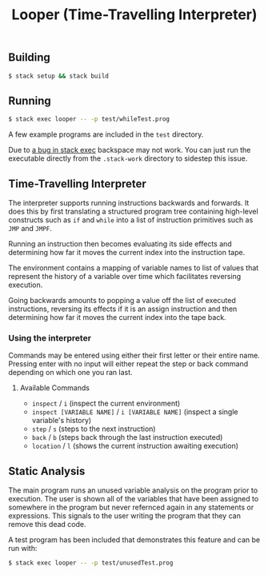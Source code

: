 #+TITLE: Looper (Time-Travelling Interpreter)
#+OPTIONS: toc:nil

** Building
#+BEGIN_SRC bash
$ stack setup && stack build
#+END_SRC

** Running
#+BEGIN_SRC bash
$ stack exec looper -- -p test/whileTest.prog
#+END_SRC
A few example programs are included in the =test= directory.

Due to [[https://github.com/commercialhaskell/stack/issues/2884][a bug in stack exec]] backspace may not work. You can just run the
executable directly from the =.stack-work= directory to sidestep this issue.

** Time-Travelling Interpreter
The interpreter supports running instructions backwards and forwards. It does
this by first translating a structured program tree containing high-level
constructs such as =if= and =while= into a list of instruction primitives such as
=JMP= and =JMPF=.

Running an instruction then becomes evaluating its side effects and determining
how far it moves the current index into the instruction tape.

The environment contains a mapping of variable names to list of values that
represent the history of a variable over time which facilitates reversing
execution.

Going backwards amounts to popping a value off the list of executed
instructions, reversing its effects if it is an assign instruction and then
determining how far it moves the current index into the tape back.

*** Using the interpreter
Commands may be entered using either their first letter or their entire name.\\
Pressing enter with no input will either repeat the step or back command
depending on which one you ran last.
**** Available Commands
- =inspect= / =i= (inspect the current environment)
- =inspect [VARIABLE NAME]= / =i [VARIABLE NAME]= (inspect a single variable's history)
- =step= / =s= (steps to the next instruction)
- =back= / =b= (steps back through the last instruction executed)
- =location= / =l= (shows the current instruction awaiting execution)

** Static Analysis
The main program runs an unused variable analysis on the program prior to
execution. The user is shown all of the variables that have been assigned to
somewhere in the program but never refernced again in any statements or
expressions. This signals to the user writing the program that they can remove
this dead code.

A test program has been included that demonstrates this feature and can be run
with:
#+BEGIN_SRC bash
$ stack exec looper -- -p test/unusedTest.prog
#+END_SRC
